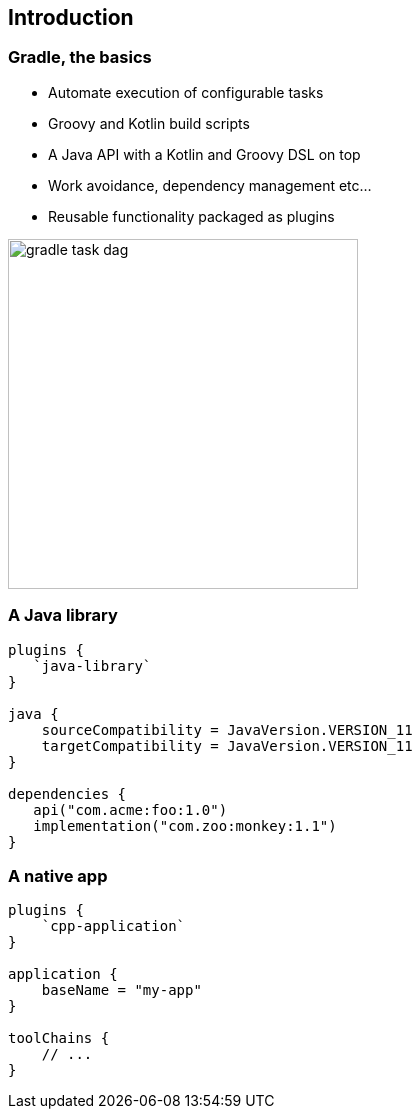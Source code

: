 [background-color="#01303a"]
== Introduction

=== Gradle, the basics

[%step]
* Automate execution of configurable tasks
* Groovy and Kotlin build scripts
* A Java API with a Kotlin and Groovy DSL on top
* Work avoidance, dependency management etc...
* Reusable functionality packaged as plugins

image::gradle-task-dag.png[height=350px]

=== A Java library

[source,groovy]
----
plugins {
   `java-library`
}

java {
    sourceCompatibility = JavaVersion.VERSION_11
    targetCompatibility = JavaVersion.VERSION_11
}

dependencies {
   api("com.acme:foo:1.0")
   implementation("com.zoo:monkey:1.1")
}
----

=== A native app

[source,groovy]
----
plugins {
    `cpp-application`
}

application {
    baseName = "my-app"
}

toolChains {
    // ...
}
----

